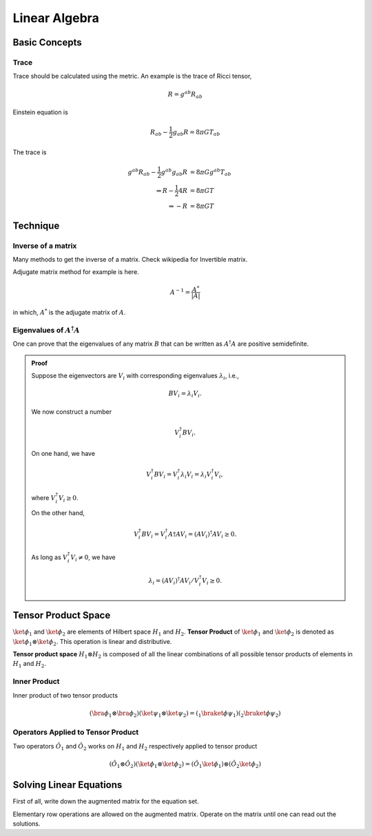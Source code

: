 Linear Algebra
====================


Basic Concepts
------------------




Trace
~~~~~~~~

Trace should be calculated using the metric. An example is the trace of Ricci tensor,

.. math::
   R=g^{ab}R_{ab}


Einstein equation is

.. math::
   R_{ab}-\frac{1}{2}g_{ab}R=8\pi G T_{ab}

The trace is

.. math::
   g^{ab}R_{ab}-\frac{1}{2}g^{ab}g_{ab}R &= 8\pi G g^{ab}T_{ab} \\
   \Rightarrow R-\frac{1}{2} 4 R  &=  8\pi G T \\
   \Rightarrow -R &= 8\pi GT



Technique
------------

Inverse of a matrix
~~~~~~~~~~~~~~~~~~~~~~~~~~~~~~~~~~

Many methods to get the inverse of a matrix. Check wikipedia for Invertible matrix.

Adjugate matrix method for example is here.

.. math::
   A^{-1} = \frac{A^*}{|A|}

in which, :math:`A^*` is the adjugate matrix of :math:`A`.


Eigenvalues of :math:`A^\dagger A`
~~~~~~~~~~~~~~~~~~~~~~~~~~~~~~~~~~~~~~~~~~~~~~~~~~~~~~~~~~~~

One can prove that the eigenvalues of any matrix :math:`B` that can be written as :math:`A^\dagger A` are positive semidefinite.

.. admonition:: Proof
	:class: toggle

	Suppose the eigenvectors are :math:`V_i` with corresponding eigenvalues :math:`\lambda_i`, i.e.,

	.. math::
		B V_i = \lambda_i V_i.

	We now construct a number 

	.. math::
		V_i^\dagger B V_i.

	On one hand, we have

	.. math::
		V_i^\dagger B V_i = V_i^\dagger \lambda_i V_i = \lambda_i  V_i^\dagger V_i,

	where :math:`V_i^\dagger V_i \geq 0`.

	On the other hand, 

	.. math::
		V_i^\dagger B V_i = V_i^\dagger A\dagger A V_i = (A V_i)^\dagger A V_i \geq 0.

	As long as :math:`V_i^\dagger V_i \neq 0`, we have

	.. math::
		\lambda_i = (A V_i)^\dagger A V_i  / V_i^\dagger V_i \geq 0.
	





.. _TensorProductSpace:

Tensor Product Space
-----------------------




:math:`\ket{\phi}_1` and :math:`\ket{\phi}_2` are elements of Hilbert space :math:`H_1` and :math:`H_2`. **Tensor Product** of :math:`\ket{\phi}_1` and :math:`\ket{\phi}_2` is denoted as :math:`\ket{\phi}_1\otimes \ket{\phi}_2`. This operation is linear and distributive.

**Tensor product space** :math:`H_1\otimes H_2` is composed of all the linear combinations of all possible tensor products of elements in :math:`H_1` and :math:`H_2`.


Inner Product
~~~~~~~~~~~~~~~~~~~~~~~~~~~~~~

Inner product of two tensor products

.. math::
   (\bra{\phi}_1\otimes \bra{\phi}_2)(\ket{\psi}_1\otimes \ket{\psi}_2) = ( {} _ 1 \braket{\phi}{\psi}_1)({}_2\braket{\phi}{\psi}_2)


Operators Applied to Tensor Product
~~~~~~~~~~~~~~~~~~~~~~~~~~~~~~~~~~~~~~~~~~~~~~~

Two operators :math:`\hat O_1` and :math:`\hat O_2` works on :math:`H_1` and :math:`H_2` respectively applied to tensor product

.. math::
   (\hat O_1 \otimes \hat O_2 )( \ket{\phi}_1\otimes \ket{\phi}_2 ) = (\hat O_1 \ket{\phi}_1) \otimes (\hat O_2 \ket{\phi}_2)





Solving Linear Equations
------------------------------

First of all, write down the augmented matrix for the equation set.

Elementary row operations are allowed on the augmented matrix. Operate on the matrix until one can read out the solutions.
